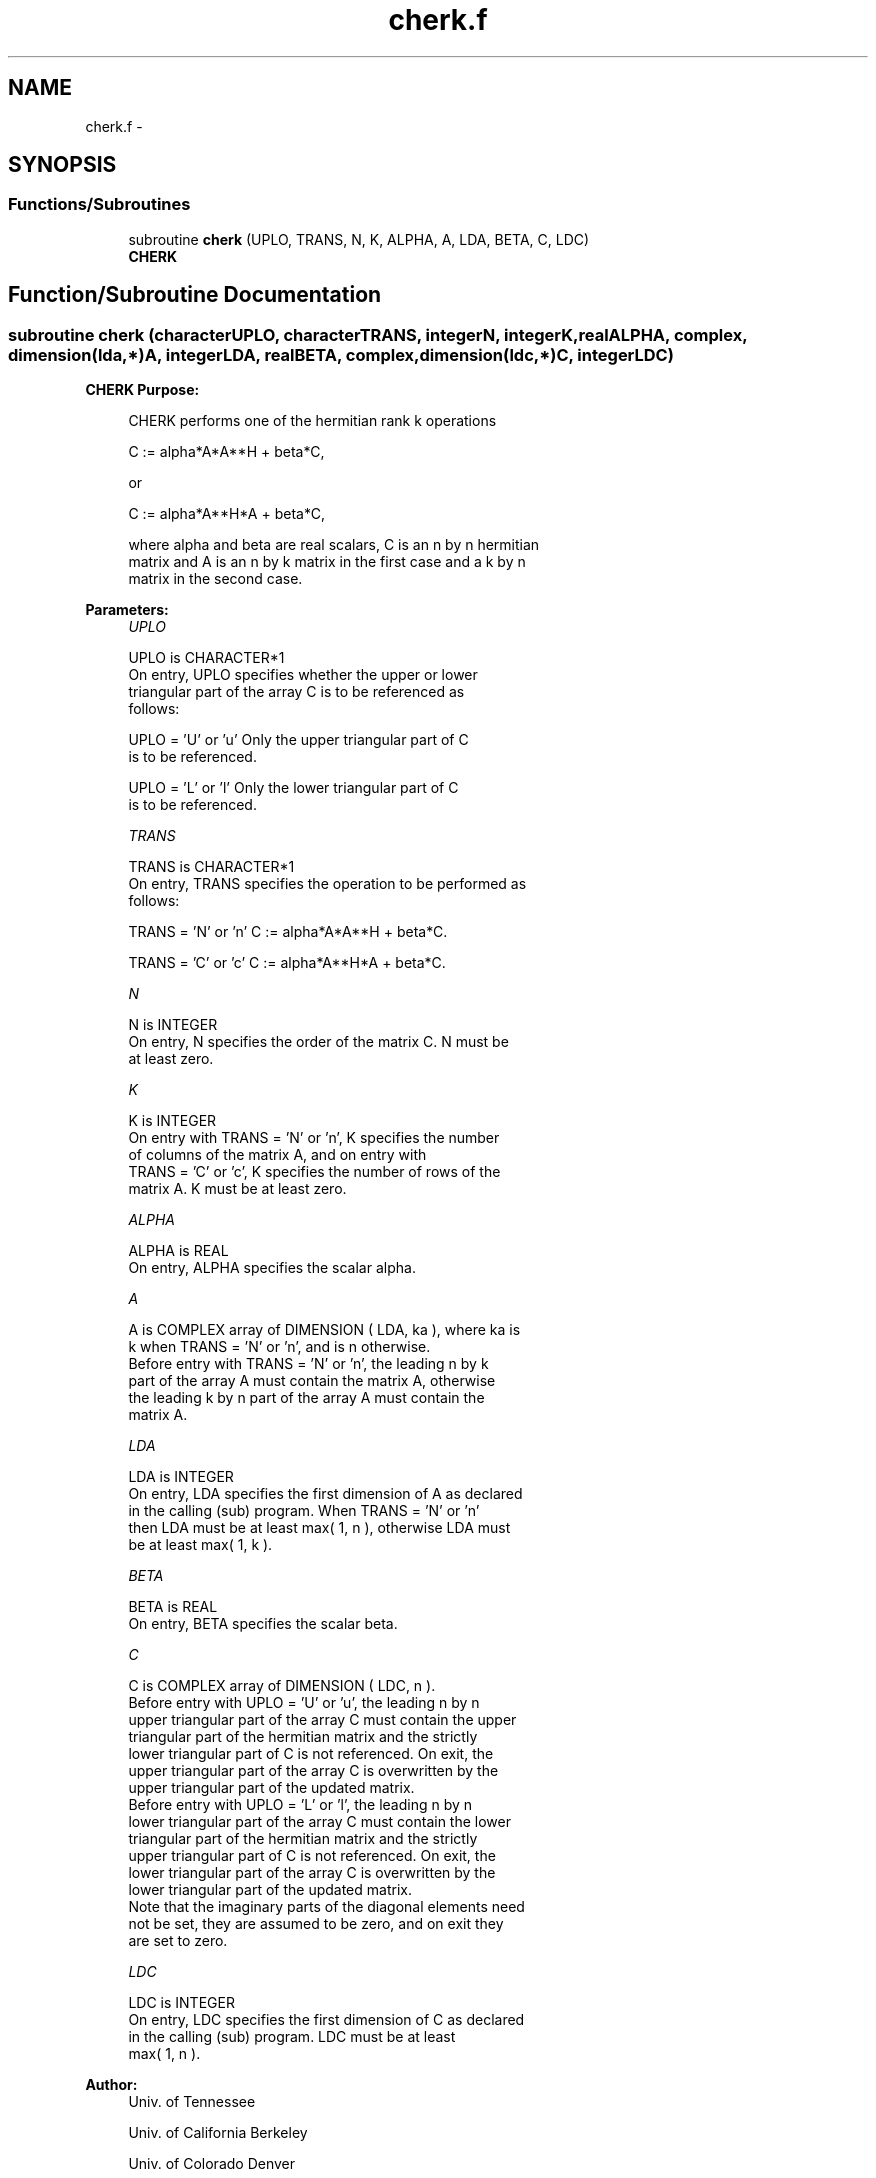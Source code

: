 .TH "cherk.f" 3 "Sat Nov 16 2013" "Version 3.4.2" "LAPACK" \" -*- nroff -*-
.ad l
.nh
.SH NAME
cherk.f \- 
.SH SYNOPSIS
.br
.PP
.SS "Functions/Subroutines"

.in +1c
.ti -1c
.RI "subroutine \fBcherk\fP (UPLO, TRANS, N, K, ALPHA, A, LDA, BETA, C, LDC)"
.br
.RI "\fI\fBCHERK\fP \fP"
.in -1c
.SH "Function/Subroutine Documentation"
.PP 
.SS "subroutine cherk (characterUPLO, characterTRANS, integerN, integerK, realALPHA, complex, dimension(lda,*)A, integerLDA, realBETA, complex, dimension(ldc,*)C, integerLDC)"

.PP
\fBCHERK\fP \fBPurpose: \fP
.RS 4

.PP
.nf
 CHERK  performs one of the hermitian rank k operations

    C := alpha*A*A**H + beta*C,

 or

    C := alpha*A**H*A + beta*C,

 where  alpha and beta  are  real scalars,  C is an  n by n  hermitian
 matrix and  A  is an  n by k  matrix in the  first case and a  k by n
 matrix in the second case.
.fi
.PP
 
.RE
.PP
\fBParameters:\fP
.RS 4
\fIUPLO\fP 
.PP
.nf
          UPLO is CHARACTER*1
           On  entry,   UPLO  specifies  whether  the  upper  or  lower
           triangular  part  of the  array  C  is to be  referenced  as
           follows:

              UPLO = 'U' or 'u'   Only the  upper triangular part of  C
                                  is to be referenced.

              UPLO = 'L' or 'l'   Only the  lower triangular part of  C
                                  is to be referenced.
.fi
.PP
.br
\fITRANS\fP 
.PP
.nf
          TRANS is CHARACTER*1
           On entry,  TRANS  specifies the operation to be performed as
           follows:

              TRANS = 'N' or 'n'   C := alpha*A*A**H + beta*C.

              TRANS = 'C' or 'c'   C := alpha*A**H*A + beta*C.
.fi
.PP
.br
\fIN\fP 
.PP
.nf
          N is INTEGER
           On entry,  N specifies the order of the matrix C.  N must be
           at least zero.
.fi
.PP
.br
\fIK\fP 
.PP
.nf
          K is INTEGER
           On entry with  TRANS = 'N' or 'n',  K  specifies  the number
           of  columns   of  the   matrix   A,   and  on   entry   with
           TRANS = 'C' or 'c',  K  specifies  the number of rows of the
           matrix A.  K must be at least zero.
.fi
.PP
.br
\fIALPHA\fP 
.PP
.nf
          ALPHA is REAL
           On entry, ALPHA specifies the scalar alpha.
.fi
.PP
.br
\fIA\fP 
.PP
.nf
          A is COMPLEX array of DIMENSION ( LDA, ka ), where ka is
           k  when  TRANS = 'N' or 'n',  and is  n  otherwise.
           Before entry with  TRANS = 'N' or 'n',  the  leading  n by k
           part of the array  A  must contain the matrix  A,  otherwise
           the leading  k by n  part of the array  A  must contain  the
           matrix A.
.fi
.PP
.br
\fILDA\fP 
.PP
.nf
          LDA is INTEGER
           On entry, LDA specifies the first dimension of A as declared
           in  the  calling  (sub)  program.   When  TRANS = 'N' or 'n'
           then  LDA must be at least  max( 1, n ), otherwise  LDA must
           be at least  max( 1, k ).
.fi
.PP
.br
\fIBETA\fP 
.PP
.nf
          BETA is REAL
           On entry, BETA specifies the scalar beta.
.fi
.PP
.br
\fIC\fP 
.PP
.nf
          C is COMPLEX array of DIMENSION ( LDC, n ).
           Before entry  with  UPLO = 'U' or 'u',  the leading  n by n
           upper triangular part of the array C must contain the upper
           triangular part  of the  hermitian matrix  and the strictly
           lower triangular part of C is not referenced.  On exit, the
           upper triangular part of the array  C is overwritten by the
           upper triangular part of the updated matrix.
           Before entry  with  UPLO = 'L' or 'l',  the leading  n by n
           lower triangular part of the array C must contain the lower
           triangular part  of the  hermitian matrix  and the strictly
           upper triangular part of C is not referenced.  On exit, the
           lower triangular part of the array  C is overwritten by the
           lower triangular part of the updated matrix.
           Note that the imaginary parts of the diagonal elements need
           not be set,  they are assumed to be zero,  and on exit they
           are set to zero.
.fi
.PP
.br
\fILDC\fP 
.PP
.nf
          LDC is INTEGER
           On entry, LDC specifies the first dimension of C as declared
           in  the  calling  (sub)  program.   LDC  must  be  at  least
           max( 1, n ).
.fi
.PP
 
.RE
.PP
\fBAuthor:\fP
.RS 4
Univ\&. of Tennessee 
.PP
Univ\&. of California Berkeley 
.PP
Univ\&. of Colorado Denver 
.PP
NAG Ltd\&. 
.RE
.PP
\fBDate:\fP
.RS 4
November 2011 
.RE
.PP
\fBFurther Details: \fP
.RS 4

.PP
.nf
  Level 3 Blas routine.

  -- Written on 8-February-1989.
     Jack Dongarra, Argonne National Laboratory.
     Iain Duff, AERE Harwell.
     Jeremy Du Croz, Numerical Algorithms Group Ltd.
     Sven Hammarling, Numerical Algorithms Group Ltd.

  -- Modified 8-Nov-93 to set C(J,J) to REAL( C(J,J) ) when BETA = 1.
     Ed Anderson, Cray Research Inc.
.fi
.PP
 
.RE
.PP

.PP
Definition at line 174 of file cherk\&.f\&.
.SH "Author"
.PP 
Generated automatically by Doxygen for LAPACK from the source code\&.
